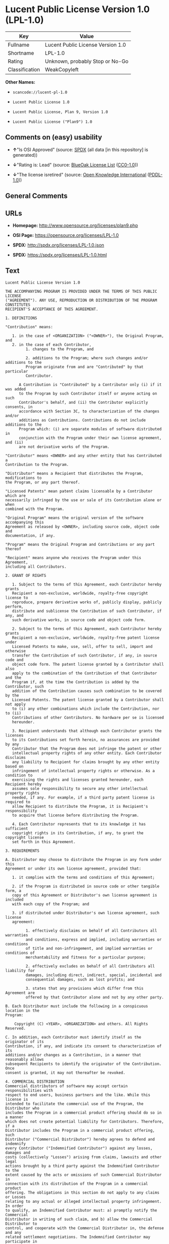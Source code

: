 * Lucent Public License Version 1.0 (LPL-1.0)

| Key              | Value                               |
|------------------+-------------------------------------|
| Fullname         | Lucent Public License Version 1.0   |
| Shortname        | LPL-1.0                             |
| Rating           | Unknown, probably Stop or No-Go     |
| Classification   | WeakCopyleft                        |

*Other Names:*

- =scancode://lucent-pl-1.0=

- =Lucent Public License 1.0=

- =Lucent Public License, Plan 9, Version 1.0=

- =Lucent Public License ("Plan9") 1.0=

** Comments on (easy) usability

- *↑*"Is OSI Approved" (source:
  [[https://spdx.org/licenses/LPL-1.0.html][SPDX]] (all data [in this
  repository] is generated))

- *↓*"Rating is: Lead" (source:
  [[https://blueoakcouncil.org/list][BlueOak License List]]
  ([[https://raw.githubusercontent.com/blueoakcouncil/blue-oak-list-npm-package/master/LICENSE][CC0-1.0]]))

- *↓*"The license isretired" (source:
  [[https://github.com/okfn/licenses/blob/master/licenses.csv][Open
  Knowledge International]]
  ([[https://opendatacommons.org/licenses/pddl/1-0/][PDDL-1.0]]))

** General Comments

** URLs

- *Homepage:* http://www.opensource.org/licenses/plan9.php

- *OSI Page:* https://opensource.org/licenses/LPL-1.0

- *SPDX:* http://spdx.org/licenses/LPL-1.0.json

- *SPDX:* https://spdx.org/licenses/LPL-1.0.html

** Text

#+BEGIN_EXAMPLE
  Lucent Public License Version 1.0

  THE ACCOMPANYING PROGRAM IS PROVIDED UNDER THE TERMS OF THIS PUBLIC LICENSE
  ("AGREEMENT"). ANY USE, REPRODUCTION OR DISTRIBUTION OF THE PROGRAM CONSTITUTES
  RECIPIENT'S ACCEPTANCE OF THIS AGREEMENT.

  1. DEFINITIONS

  "Contribution" means:

     1. in the case of <ORGANIZATION> ("<OWNER>"), the Original Program, and
     2. in the case of each Contributor,
           1. changes to the Program, and

           2. additions to the Program; where such changes and/or additions to the
           Program originate from and are "Contributed" by that particular
           Contributor.
       
        A Contribution is "Contributed" by a Contributor only (i) if it was added
        to the Program by such Contributor itself or anyone acting on such
        Contributor's behalf, and (ii) the Contributor explicitly consents, in
        accordance with Section 3C, to characterization of the changes and/or
        additions as Contributions. Contributions do not include additions to the
        Program which: (i) are separate modules of software distributed in
        conjunction with the Program under their own license agreement, and (ii)
        are not derivative works of the Program.

  "Contributor" means <OWNER> and any other entity that has Contributed a
  Contribution to the Program.

  "Distributor" means a Recipient that distributes the Program, modifications to
  the Program, or any part thereof.

  "Licensed Patents" mean patent claims licensable by a Contributor which are
  necessarily infringed by the use or sale of its Contribution alone or when
  combined with the Program.

  "Original Program" means the original version of the software accompanying this
  Agreement as released by <OWNER>, including source code, object code and
  documentation, if any.

  "Program" means the Original Program and Contributions or any part thereof

  "Recipient" means anyone who receives the Program under this Agreement,
  including all Contributors.

  2. GRANT OF RIGHTS

     1. Subject to the terms of this Agreement, each Contributor hereby grants
     Recipient a non-exclusive, worldwide, royalty-free copyright license to
     reproduce, prepare derivative works of, publicly display, publicly perform,
     distribute and sublicense the Contribution of such Contributor, if any, and
     such derivative works, in source code and object code form.

     2. Subject to the terms of this Agreement, each Contributor hereby grants
     Recipient a non-exclusive, worldwide, royalty-free patent license under
     Licensed Patents to make, use, sell, offer to sell, import and otherwise
     transfer the Contribution of such Contributor, if any, in source code and
     object code form. The patent license granted by a Contributor shall also
     apply to the combination of the Contribution of that Contributor and the
     Program if, at the time the Contribution is added by the Contributor, such
     addition of the Contribution causes such combination to be covered by the
     Licensed Patents. The patent license granted by a Contributor shall not apply
     to (i) any other combinations which include the Contribution, nor to (ii)
     Contributions of other Contributors. No hardware per se is licensed
     hereunder.

     3. Recipient understands that although each Contributor grants the licenses
     to its Contributions set forth herein, no assurances are provided by any
     Contributor that the Program does not infringe the patent or other
     intellectual property rights of any other entity. Each Contributor disclaims
     any liability to Recipient for claims brought by any other entity based on
     infringement of intellectual property rights or otherwise. As a condition to
     exercising the rights and licenses granted hereunder, each Recipient hereby
     assumes sole responsibility to secure any other intellectual property rights
     needed, if any. For example, if a third party patent license is required to
     allow Recipient to distribute the Program, it is Recipient's responsibility
     to acquire that license before distributing the Program.

     4. Each Contributor represents that to its knowledge it has sufficient
     copyright rights in its Contribution, if any, to grant the copyright license
     set forth in this Agreement.

  3. REQUIREMENTS

  A. Distributor may choose to distribute the Program in any form under this
  Agreement or under its own license agreement, provided that:

     1. it complies with the terms and conditions of this Agreement;

     2. if the Program is distributed in source code or other tangible form, a
     copy of this Agreement or Distributor's own license agreement is included
     with each copy of the Program; and

     3. if distributed under Distributor's own license agreement, such license
     agreement:
     
           1. effectively disclaims on behalf of all Contributors all warranties
           and conditions, express and implied, including warranties or conditions
           of title and non-infringement, and implied warranties or conditions of
           merchantability and fitness for a particular purpose;

           2. effectively excludes on behalf of all Contributors all liability for
           damages, including direct, indirect, special, incidental and
           consequential damages, such as lost profits; and

           3. states that any provisions which differ from this Agreement are
           offered by that Contributor alone and not by any other party.

  B. Each Distributor must include the following in a conspicuous location in the
  Program:

      Copyright (C) <YEAR>, <ORGANIZATION> and others. All Rights Reserved. 

  C. In addition, each Contributor must identify itself as the originator of its
  Contribution, if any, and indicate its consent to characterization of its
  additions and/or changes as a Contribution, in a manner that reasonably allows
  subsequent Recipients to identify the originator of the Contribution. Once
  consent is granted, it may not thereafter be revoked.

  4. COMMERCIAL DISTRIBUTION 
  Commercial distributors of software may accept certain responsibilities with
  respect to end users, business partners and the like. While this license is
  intended to facilitate the commercial use of the Program, the Distributor who
  includes the Program in a commercial product offering should do so in a manner
  which does not create potential liability for Contributors. Therefore, if a
  Distributor includes the Program in a commercial product offering, such
  Distributor ("Commercial Distributor") hereby agrees to defend and indemnify
  every Contributor ("Indemnified Contributor") against any losses, damages and
  costs (collectively "Losses") arising from claims, lawsuits and other legal
  actions brought by a third party against the Indemnified Contributor to the
  extent caused by the acts or omissions of such Commercial Distributor in
  connection with its distribution of the Program in a commercial product
  offering. The obligations in this section do not apply to any claims or Losses
  relating to any actual or alleged intellectual property infringement. In order
  to qualify, an Indemnified Contributor must: a) promptly notify the Commercial
  Distributor in writing of such claim, and b) allow the Commercial Distributor to
  control, and cooperate with the Commercial Distributor in, the defense and any
  related settlement negotiations. The Indemnified Contributor may participate in
  any such claim at its own expense.

  For example, a Distributor might include the Program in a commercial product
  offering, Product X. That Distributor is then a Commercial Distributor. If that
  Commercial Distributor then makes performance claims, or offers warranties
  related to Product X, those performance claims and warranties are such
  Commercial Distributor's responsibility alone. Under this section, the
  Commercial Distributor would have to defend claims against the Contributors
  related to those performance claims and warranties, and if a court requires any
  Contributor to pay any damages as a result, the Commercial Distributor must pay
  those damages.

  5. NO WARRANTY

  EXCEPT AS EXPRESSLY SET FORTH IN THIS AGREEMENT, THE PROGRAM IS PROVIDED ON AN
  "AS IS" BASIS, WITHOUT WARRANTIES OR CONDITIONS OF ANY KIND, EITHER EXPRESS OR
  IMPLIED INCLUDING, WITHOUT LIMITATION, ANY WARRANTIES OR CONDITIONS OF TITLE,
  NON-INFRINGEMENT, MERCHANTABILITY OR FITNESS FOR A PARTICULAR PURPOSE. Each
  Recipient is solely responsible for determining the appropriateness of using and
  distributing the Program and assumes all risks associated with its exercise of
  rights under this Agreement, including but not limited to the risks and costs of
  program errors, compliance with applicable laws, damage to or loss of data,
  programs or equipment, and unavailability or interruption of operations.

  6. DISCLAIMER OF LIABILITY

  EXCEPT AS EXPRESSLY SET FORTH IN THIS AGREEMENT, NEITHER RECIPIENT NOR ANY
  CONTRIBUTORS SHALL HAVE ANY LIABILITY FOR ANY DIRECT, INDIRECT, INCIDENTAL,
  SPECIAL, EXEMPLARY, OR CONSEQUENTIAL DAMAGES (INCLUDING WITHOUT LIMITATION LOST
  PROFITS), HOWEVER CAUSED AND ON ANY THEORY OF LIABILITY, WHETHER IN CONTRACT,
  STRICT LIABILITY, OR TORT (INCLUDING NEGLIGENCE OR OTHERWISE) ARISING IN ANY WAY
  OUT OF THE USE OR DISTRIBUTION OF THE PROGRAM OR THE EXERCISE OF ANY RIGHTS
  GRANTED HEREUNDER, EVEN IF ADVISED OF THE POSSIBILITY OF SUCH DAMAGES.

  7. GENERAL

  If any provision of this Agreement is invalid or unenforceable under applicable
  law, it shall not affect the validity or enforceability of the remainder of the
  terms of this Agreement, and without further action by the parties hereto, such
  provision shall be reformed to the minimum extent necessary to make such
  provision valid and enforceable.

  If Recipient institutes patent litigation against a Contributor with respect to
  a patent applicable to software (including a cross-claim or counterclaim in a
  lawsuit), then any patent licenses granted by that Contributor to such Recipient
  under this Agreement shall terminate as of the date such litigation is filed. In
  addition, if Recipient institutes patent litigation against any entity
  (including a cross-claim or counterclaim in a lawsuit) alleging that the Program
  itself (excluding combinations of the Program with other software or hardware)
  infringes such Recipient's patent(s), then such Recipient's rights granted under
  Section 2(b) shall terminate as of the date such litigation is filed.

  All Recipient's rights under this Agreement shall terminate if it fails to
  comply with any of the material terms or conditions of this Agreement and does
  not cure such failure in a reasonable period of time after becoming aware of
  such noncompliance. If all Recipient's rights under this Agreement terminate,
  Recipient agrees to cease use and distribution of the Program as soon as
  reasonably practicable. However, Recipient's obligations under this Agreement
  and any licenses granted by Recipient relating to the Program shall continue and
  survive.

  <OWNER> may publish new versions (including revisions) of this Agreement from
  time to time. Each new version of the Agreement will be given a distinguishing
  version number. The Program (including Contributions) may always be distributed
  subject to the version of the Agreement under which it was received. In
  addition, after a new version of the Agreement is published, Contributor may
  elect to distribute the Program (including its Contributions) under the new
  version. No one other than <OWNER> has the right to modify this Agreement.
  Except as expressly stated in Sections 2(a) and 2(b) above, Recipient receives
  no rights or licenses to the intellectual property of any Contributor under this
  Agreement, whether expressly, by implication, estoppel or otherwise. All rights
  in the Program not expressly granted under this Agreement are reserved.

  This Agreement is governed by the laws of the State of <STATE> and the
  intellectual property laws of the United States of America. No party to this
  Agreement will bring a legal action under this Agreement more than one year
  after the cause of action arose. Each party waives its rights to a jury trial in
  any resulting litigation.
#+END_EXAMPLE

--------------

** Raw Data

*** Facts

- LicenseName

- [[https://spdx.org/licenses/LPL-1.0.html][SPDX]] (all data [in this
  repository] is generated)

- [[https://blueoakcouncil.org/list][BlueOak License List]]
  ([[https://raw.githubusercontent.com/blueoakcouncil/blue-oak-list-npm-package/master/LICENSE][CC0-1.0]])

- [[https://github.com/nexB/scancode-toolkit/blob/develop/src/licensedcode/data/licenses/lucent-pl-1.0.yml][Scancode]]
  (CC0-1.0)

- [[https://opensource.org/licenses/][OpenSourceInitiative]]
  ([[https://creativecommons.org/licenses/by/4.0/legalcode][CC-BY-4.0]])

- [[https://github.com/okfn/licenses/blob/master/licenses.csv][Open
  Knowledge International]]
  ([[https://opendatacommons.org/licenses/pddl/1-0/][PDDL-1.0]])

*** Raw JSON

#+BEGIN_EXAMPLE
  {
      "__impliedNames": [
          "LPL-1.0",
          "Lucent Public License Version 1.0",
          "scancode://lucent-pl-1.0",
          "Lucent Public License 1.0",
          "Lucent Public License, Plan 9, Version 1.0",
          "Lucent Public License (\"Plan9\") 1.0"
      ],
      "__impliedId": "LPL-1.0",
      "facts": {
          "Open Knowledge International": {
              "is_generic": null,
              "legacy_ids": [],
              "status": "retired",
              "domain_software": true,
              "url": "https://opensource.org/licenses/LPL-1.0",
              "maintainer": "",
              "od_conformance": "not reviewed",
              "_sourceURL": "https://github.com/okfn/licenses/blob/master/licenses.csv",
              "domain_data": false,
              "osd_conformance": "approved",
              "id": "LPL-1.0",
              "title": "Lucent Public License (\"Plan9\") 1.0",
              "_implications": {
                  "__impliedNames": [
                      "LPL-1.0",
                      "Lucent Public License (\"Plan9\") 1.0"
                  ],
                  "__impliedId": "LPL-1.0",
                  "__impliedJudgement": [
                      [
                          "Open Knowledge International",
                          {
                              "tag": "NegativeJudgement",
                              "contents": "The license isretired"
                          }
                      ]
                  ],
                  "__impliedURLs": [
                      [
                          null,
                          "https://opensource.org/licenses/LPL-1.0"
                      ]
                  ]
              },
              "domain_content": false
          },
          "LicenseName": {
              "implications": {
                  "__impliedNames": [
                      "LPL-1.0"
                  ],
                  "__impliedId": "LPL-1.0"
              },
              "shortname": "LPL-1.0",
              "otherNames": []
          },
          "SPDX": {
              "isSPDXLicenseDeprecated": false,
              "spdxFullName": "Lucent Public License Version 1.0",
              "spdxDetailsURL": "http://spdx.org/licenses/LPL-1.0.json",
              "_sourceURL": "https://spdx.org/licenses/LPL-1.0.html",
              "spdxLicIsOSIApproved": true,
              "spdxSeeAlso": [
                  "https://opensource.org/licenses/LPL-1.0"
              ],
              "_implications": {
                  "__impliedNames": [
                      "LPL-1.0",
                      "Lucent Public License Version 1.0"
                  ],
                  "__impliedId": "LPL-1.0",
                  "__impliedJudgement": [
                      [
                          "SPDX",
                          {
                              "tag": "PositiveJudgement",
                              "contents": "Is OSI Approved"
                          }
                      ]
                  ],
                  "__isOsiApproved": true,
                  "__impliedURLs": [
                      [
                          "SPDX",
                          "http://spdx.org/licenses/LPL-1.0.json"
                      ],
                      [
                          null,
                          "https://opensource.org/licenses/LPL-1.0"
                      ]
                  ]
              },
              "spdxLicenseId": "LPL-1.0"
          },
          "Scancode": {
              "otherUrls": [
                  "http://opensource.org/licenses/LPL-1.0",
                  "https://opensource.org/licenses/LPL-1.0"
              ],
              "homepageUrl": "http://www.opensource.org/licenses/plan9.php",
              "shortName": "Lucent Public License 1.0",
              "textUrls": null,
              "text": "Lucent Public License Version 1.0\n\nTHE ACCOMPANYING PROGRAM IS PROVIDED UNDER THE TERMS OF THIS PUBLIC LICENSE\n(\"AGREEMENT\"). ANY USE, REPRODUCTION OR DISTRIBUTION OF THE PROGRAM CONSTITUTES\nRECIPIENT'S ACCEPTANCE OF THIS AGREEMENT.\n\n1. DEFINITIONS\n\n\"Contribution\" means:\n\n   1. in the case of <ORGANIZATION> (\"<OWNER>\"), the Original Program, and\n   2. in the case of each Contributor,\n         1. changes to the Program, and\n\n         2. additions to the Program; where such changes and/or additions to the\n         Program originate from and are \"Contributed\" by that particular\n         Contributor.\n     \n      A Contribution is \"Contributed\" by a Contributor only (i) if it was added\n      to the Program by such Contributor itself or anyone acting on such\n      Contributor's behalf, and (ii) the Contributor explicitly consents, in\n      accordance with Section 3C, to characterization of the changes and/or\n      additions as Contributions. Contributions do not include additions to the\n      Program which: (i) are separate modules of software distributed in\n      conjunction with the Program under their own license agreement, and (ii)\n      are not derivative works of the Program.\n\n\"Contributor\" means <OWNER> and any other entity that has Contributed a\nContribution to the Program.\n\n\"Distributor\" means a Recipient that distributes the Program, modifications to\nthe Program, or any part thereof.\n\n\"Licensed Patents\" mean patent claims licensable by a Contributor which are\nnecessarily infringed by the use or sale of its Contribution alone or when\ncombined with the Program.\n\n\"Original Program\" means the original version of the software accompanying this\nAgreement as released by <OWNER>, including source code, object code and\ndocumentation, if any.\n\n\"Program\" means the Original Program and Contributions or any part thereof\n\n\"Recipient\" means anyone who receives the Program under this Agreement,\nincluding all Contributors.\n\n2. GRANT OF RIGHTS\n\n   1. Subject to the terms of this Agreement, each Contributor hereby grants\n   Recipient a non-exclusive, worldwide, royalty-free copyright license to\n   reproduce, prepare derivative works of, publicly display, publicly perform,\n   distribute and sublicense the Contribution of such Contributor, if any, and\n   such derivative works, in source code and object code form.\n\n   2. Subject to the terms of this Agreement, each Contributor hereby grants\n   Recipient a non-exclusive, worldwide, royalty-free patent license under\n   Licensed Patents to make, use, sell, offer to sell, import and otherwise\n   transfer the Contribution of such Contributor, if any, in source code and\n   object code form. The patent license granted by a Contributor shall also\n   apply to the combination of the Contribution of that Contributor and the\n   Program if, at the time the Contribution is added by the Contributor, such\n   addition of the Contribution causes such combination to be covered by the\n   Licensed Patents. The patent license granted by a Contributor shall not apply\n   to (i) any other combinations which include the Contribution, nor to (ii)\n   Contributions of other Contributors. No hardware per se is licensed\n   hereunder.\n\n   3. Recipient understands that although each Contributor grants the licenses\n   to its Contributions set forth herein, no assurances are provided by any\n   Contributor that the Program does not infringe the patent or other\n   intellectual property rights of any other entity. Each Contributor disclaims\n   any liability to Recipient for claims brought by any other entity based on\n   infringement of intellectual property rights or otherwise. As a condition to\n   exercising the rights and licenses granted hereunder, each Recipient hereby\n   assumes sole responsibility to secure any other intellectual property rights\n   needed, if any. For example, if a third party patent license is required to\n   allow Recipient to distribute the Program, it is Recipient's responsibility\n   to acquire that license before distributing the Program.\n\n   4. Each Contributor represents that to its knowledge it has sufficient\n   copyright rights in its Contribution, if any, to grant the copyright license\n   set forth in this Agreement.\n\n3. REQUIREMENTS\n\nA. Distributor may choose to distribute the Program in any form under this\nAgreement or under its own license agreement, provided that:\n\n   1. it complies with the terms and conditions of this Agreement;\n\n   2. if the Program is distributed in source code or other tangible form, a\n   copy of this Agreement or Distributor's own license agreement is included\n   with each copy of the Program; and\n\n   3. if distributed under Distributor's own license agreement, such license\n   agreement:\n   \n         1. effectively disclaims on behalf of all Contributors all warranties\n         and conditions, express and implied, including warranties or conditions\n         of title and non-infringement, and implied warranties or conditions of\n         merchantability and fitness for a particular purpose;\n\n         2. effectively excludes on behalf of all Contributors all liability for\n         damages, including direct, indirect, special, incidental and\n         consequential damages, such as lost profits; and\n\n         3. states that any provisions which differ from this Agreement are\n         offered by that Contributor alone and not by any other party.\n\nB. Each Distributor must include the following in a conspicuous location in the\nProgram:\n\n    Copyright (C) <YEAR>, <ORGANIZATION> and others. All Rights Reserved. \n\nC. In addition, each Contributor must identify itself as the originator of its\nContribution, if any, and indicate its consent to characterization of its\nadditions and/or changes as a Contribution, in a manner that reasonably allows\nsubsequent Recipients to identify the originator of the Contribution. Once\nconsent is granted, it may not thereafter be revoked.\n\n4. COMMERCIAL DISTRIBUTION \nCommercial distributors of software may accept certain responsibilities with\nrespect to end users, business partners and the like. While this license is\nintended to facilitate the commercial use of the Program, the Distributor who\nincludes the Program in a commercial product offering should do so in a manner\nwhich does not create potential liability for Contributors. Therefore, if a\nDistributor includes the Program in a commercial product offering, such\nDistributor (\"Commercial Distributor\") hereby agrees to defend and indemnify\nevery Contributor (\"Indemnified Contributor\") against any losses, damages and\ncosts (collectively \"Losses\") arising from claims, lawsuits and other legal\nactions brought by a third party against the Indemnified Contributor to the\nextent caused by the acts or omissions of such Commercial Distributor in\nconnection with its distribution of the Program in a commercial product\noffering. The obligations in this section do not apply to any claims or Losses\nrelating to any actual or alleged intellectual property infringement. In order\nto qualify, an Indemnified Contributor must: a) promptly notify the Commercial\nDistributor in writing of such claim, and b) allow the Commercial Distributor to\ncontrol, and cooperate with the Commercial Distributor in, the defense and any\nrelated settlement negotiations. The Indemnified Contributor may participate in\nany such claim at its own expense.\n\nFor example, a Distributor might include the Program in a commercial product\noffering, Product X. That Distributor is then a Commercial Distributor. If that\nCommercial Distributor then makes performance claims, or offers warranties\nrelated to Product X, those performance claims and warranties are such\nCommercial Distributor's responsibility alone. Under this section, the\nCommercial Distributor would have to defend claims against the Contributors\nrelated to those performance claims and warranties, and if a court requires any\nContributor to pay any damages as a result, the Commercial Distributor must pay\nthose damages.\n\n5. NO WARRANTY\n\nEXCEPT AS EXPRESSLY SET FORTH IN THIS AGREEMENT, THE PROGRAM IS PROVIDED ON AN\n\"AS IS\" BASIS, WITHOUT WARRANTIES OR CONDITIONS OF ANY KIND, EITHER EXPRESS OR\nIMPLIED INCLUDING, WITHOUT LIMITATION, ANY WARRANTIES OR CONDITIONS OF TITLE,\nNON-INFRINGEMENT, MERCHANTABILITY OR FITNESS FOR A PARTICULAR PURPOSE. Each\nRecipient is solely responsible for determining the appropriateness of using and\ndistributing the Program and assumes all risks associated with its exercise of\nrights under this Agreement, including but not limited to the risks and costs of\nprogram errors, compliance with applicable laws, damage to or loss of data,\nprograms or equipment, and unavailability or interruption of operations.\n\n6. DISCLAIMER OF LIABILITY\n\nEXCEPT AS EXPRESSLY SET FORTH IN THIS AGREEMENT, NEITHER RECIPIENT NOR ANY\nCONTRIBUTORS SHALL HAVE ANY LIABILITY FOR ANY DIRECT, INDIRECT, INCIDENTAL,\nSPECIAL, EXEMPLARY, OR CONSEQUENTIAL DAMAGES (INCLUDING WITHOUT LIMITATION LOST\nPROFITS), HOWEVER CAUSED AND ON ANY THEORY OF LIABILITY, WHETHER IN CONTRACT,\nSTRICT LIABILITY, OR TORT (INCLUDING NEGLIGENCE OR OTHERWISE) ARISING IN ANY WAY\nOUT OF THE USE OR DISTRIBUTION OF THE PROGRAM OR THE EXERCISE OF ANY RIGHTS\nGRANTED HEREUNDER, EVEN IF ADVISED OF THE POSSIBILITY OF SUCH DAMAGES.\n\n7. GENERAL\n\nIf any provision of this Agreement is invalid or unenforceable under applicable\nlaw, it shall not affect the validity or enforceability of the remainder of the\nterms of this Agreement, and without further action by the parties hereto, such\nprovision shall be reformed to the minimum extent necessary to make such\nprovision valid and enforceable.\n\nIf Recipient institutes patent litigation against a Contributor with respect to\na patent applicable to software (including a cross-claim or counterclaim in a\nlawsuit), then any patent licenses granted by that Contributor to such Recipient\nunder this Agreement shall terminate as of the date such litigation is filed. In\naddition, if Recipient institutes patent litigation against any entity\n(including a cross-claim or counterclaim in a lawsuit) alleging that the Program\nitself (excluding combinations of the Program with other software or hardware)\ninfringes such Recipient's patent(s), then such Recipient's rights granted under\nSection 2(b) shall terminate as of the date such litigation is filed.\n\nAll Recipient's rights under this Agreement shall terminate if it fails to\ncomply with any of the material terms or conditions of this Agreement and does\nnot cure such failure in a reasonable period of time after becoming aware of\nsuch noncompliance. If all Recipient's rights under this Agreement terminate,\nRecipient agrees to cease use and distribution of the Program as soon as\nreasonably practicable. However, Recipient's obligations under this Agreement\nand any licenses granted by Recipient relating to the Program shall continue and\nsurvive.\n\n<OWNER> may publish new versions (including revisions) of this Agreement from\ntime to time. Each new version of the Agreement will be given a distinguishing\nversion number. The Program (including Contributions) may always be distributed\nsubject to the version of the Agreement under which it was received. In\naddition, after a new version of the Agreement is published, Contributor may\nelect to distribute the Program (including its Contributions) under the new\nversion. No one other than <OWNER> has the right to modify this Agreement.\nExcept as expressly stated in Sections 2(a) and 2(b) above, Recipient receives\nno rights or licenses to the intellectual property of any Contributor under this\nAgreement, whether expressly, by implication, estoppel or otherwise. All rights\nin the Program not expressly granted under this Agreement are reserved.\n\nThis Agreement is governed by the laws of the State of <STATE> and the\nintellectual property laws of the United States of America. No party to this\nAgreement will bring a legal action under this Agreement more than one year\nafter the cause of action arose. Each party waives its rights to a jury trial in\nany resulting litigation.",
              "category": "Copyleft Limited",
              "osiUrl": "http://www.opensource.org/licenses/plan9.php",
              "owner": "Alcatel-Lucent",
              "_sourceURL": "https://github.com/nexB/scancode-toolkit/blob/develop/src/licensedcode/data/licenses/lucent-pl-1.0.yml",
              "key": "lucent-pl-1.0",
              "name": "Lucent Public License 1.0",
              "spdxId": "LPL-1.0",
              "notes": null,
              "_implications": {
                  "__impliedNames": [
                      "scancode://lucent-pl-1.0",
                      "Lucent Public License 1.0",
                      "LPL-1.0"
                  ],
                  "__impliedId": "LPL-1.0",
                  "__impliedCopyleft": [
                      [
                          "Scancode",
                          "WeakCopyleft"
                      ]
                  ],
                  "__calculatedCopyleft": "WeakCopyleft",
                  "__impliedText": "Lucent Public License Version 1.0\n\nTHE ACCOMPANYING PROGRAM IS PROVIDED UNDER THE TERMS OF THIS PUBLIC LICENSE\n(\"AGREEMENT\"). ANY USE, REPRODUCTION OR DISTRIBUTION OF THE PROGRAM CONSTITUTES\nRECIPIENT'S ACCEPTANCE OF THIS AGREEMENT.\n\n1. DEFINITIONS\n\n\"Contribution\" means:\n\n   1. in the case of <ORGANIZATION> (\"<OWNER>\"), the Original Program, and\n   2. in the case of each Contributor,\n         1. changes to the Program, and\n\n         2. additions to the Program; where such changes and/or additions to the\n         Program originate from and are \"Contributed\" by that particular\n         Contributor.\n     \n      A Contribution is \"Contributed\" by a Contributor only (i) if it was added\n      to the Program by such Contributor itself or anyone acting on such\n      Contributor's behalf, and (ii) the Contributor explicitly consents, in\n      accordance with Section 3C, to characterization of the changes and/or\n      additions as Contributions. Contributions do not include additions to the\n      Program which: (i) are separate modules of software distributed in\n      conjunction with the Program under their own license agreement, and (ii)\n      are not derivative works of the Program.\n\n\"Contributor\" means <OWNER> and any other entity that has Contributed a\nContribution to the Program.\n\n\"Distributor\" means a Recipient that distributes the Program, modifications to\nthe Program, or any part thereof.\n\n\"Licensed Patents\" mean patent claims licensable by a Contributor which are\nnecessarily infringed by the use or sale of its Contribution alone or when\ncombined with the Program.\n\n\"Original Program\" means the original version of the software accompanying this\nAgreement as released by <OWNER>, including source code, object code and\ndocumentation, if any.\n\n\"Program\" means the Original Program and Contributions or any part thereof\n\n\"Recipient\" means anyone who receives the Program under this Agreement,\nincluding all Contributors.\n\n2. GRANT OF RIGHTS\n\n   1. Subject to the terms of this Agreement, each Contributor hereby grants\n   Recipient a non-exclusive, worldwide, royalty-free copyright license to\n   reproduce, prepare derivative works of, publicly display, publicly perform,\n   distribute and sublicense the Contribution of such Contributor, if any, and\n   such derivative works, in source code and object code form.\n\n   2. Subject to the terms of this Agreement, each Contributor hereby grants\n   Recipient a non-exclusive, worldwide, royalty-free patent license under\n   Licensed Patents to make, use, sell, offer to sell, import and otherwise\n   transfer the Contribution of such Contributor, if any, in source code and\n   object code form. The patent license granted by a Contributor shall also\n   apply to the combination of the Contribution of that Contributor and the\n   Program if, at the time the Contribution is added by the Contributor, such\n   addition of the Contribution causes such combination to be covered by the\n   Licensed Patents. The patent license granted by a Contributor shall not apply\n   to (i) any other combinations which include the Contribution, nor to (ii)\n   Contributions of other Contributors. No hardware per se is licensed\n   hereunder.\n\n   3. Recipient understands that although each Contributor grants the licenses\n   to its Contributions set forth herein, no assurances are provided by any\n   Contributor that the Program does not infringe the patent or other\n   intellectual property rights of any other entity. Each Contributor disclaims\n   any liability to Recipient for claims brought by any other entity based on\n   infringement of intellectual property rights or otherwise. As a condition to\n   exercising the rights and licenses granted hereunder, each Recipient hereby\n   assumes sole responsibility to secure any other intellectual property rights\n   needed, if any. For example, if a third party patent license is required to\n   allow Recipient to distribute the Program, it is Recipient's responsibility\n   to acquire that license before distributing the Program.\n\n   4. Each Contributor represents that to its knowledge it has sufficient\n   copyright rights in its Contribution, if any, to grant the copyright license\n   set forth in this Agreement.\n\n3. REQUIREMENTS\n\nA. Distributor may choose to distribute the Program in any form under this\nAgreement or under its own license agreement, provided that:\n\n   1. it complies with the terms and conditions of this Agreement;\n\n   2. if the Program is distributed in source code or other tangible form, a\n   copy of this Agreement or Distributor's own license agreement is included\n   with each copy of the Program; and\n\n   3. if distributed under Distributor's own license agreement, such license\n   agreement:\n   \n         1. effectively disclaims on behalf of all Contributors all warranties\n         and conditions, express and implied, including warranties or conditions\n         of title and non-infringement, and implied warranties or conditions of\n         merchantability and fitness for a particular purpose;\n\n         2. effectively excludes on behalf of all Contributors all liability for\n         damages, including direct, indirect, special, incidental and\n         consequential damages, such as lost profits; and\n\n         3. states that any provisions which differ from this Agreement are\n         offered by that Contributor alone and not by any other party.\n\nB. Each Distributor must include the following in a conspicuous location in the\nProgram:\n\n    Copyright (C) <YEAR>, <ORGANIZATION> and others. All Rights Reserved. \n\nC. In addition, each Contributor must identify itself as the originator of its\nContribution, if any, and indicate its consent to characterization of its\nadditions and/or changes as a Contribution, in a manner that reasonably allows\nsubsequent Recipients to identify the originator of the Contribution. Once\nconsent is granted, it may not thereafter be revoked.\n\n4. COMMERCIAL DISTRIBUTION \nCommercial distributors of software may accept certain responsibilities with\nrespect to end users, business partners and the like. While this license is\nintended to facilitate the commercial use of the Program, the Distributor who\nincludes the Program in a commercial product offering should do so in a manner\nwhich does not create potential liability for Contributors. Therefore, if a\nDistributor includes the Program in a commercial product offering, such\nDistributor (\"Commercial Distributor\") hereby agrees to defend and indemnify\nevery Contributor (\"Indemnified Contributor\") against any losses, damages and\ncosts (collectively \"Losses\") arising from claims, lawsuits and other legal\nactions brought by a third party against the Indemnified Contributor to the\nextent caused by the acts or omissions of such Commercial Distributor in\nconnection with its distribution of the Program in a commercial product\noffering. The obligations in this section do not apply to any claims or Losses\nrelating to any actual or alleged intellectual property infringement. In order\nto qualify, an Indemnified Contributor must: a) promptly notify the Commercial\nDistributor in writing of such claim, and b) allow the Commercial Distributor to\ncontrol, and cooperate with the Commercial Distributor in, the defense and any\nrelated settlement negotiations. The Indemnified Contributor may participate in\nany such claim at its own expense.\n\nFor example, a Distributor might include the Program in a commercial product\noffering, Product X. That Distributor is then a Commercial Distributor. If that\nCommercial Distributor then makes performance claims, or offers warranties\nrelated to Product X, those performance claims and warranties are such\nCommercial Distributor's responsibility alone. Under this section, the\nCommercial Distributor would have to defend claims against the Contributors\nrelated to those performance claims and warranties, and if a court requires any\nContributor to pay any damages as a result, the Commercial Distributor must pay\nthose damages.\n\n5. NO WARRANTY\n\nEXCEPT AS EXPRESSLY SET FORTH IN THIS AGREEMENT, THE PROGRAM IS PROVIDED ON AN\n\"AS IS\" BASIS, WITHOUT WARRANTIES OR CONDITIONS OF ANY KIND, EITHER EXPRESS OR\nIMPLIED INCLUDING, WITHOUT LIMITATION, ANY WARRANTIES OR CONDITIONS OF TITLE,\nNON-INFRINGEMENT, MERCHANTABILITY OR FITNESS FOR A PARTICULAR PURPOSE. Each\nRecipient is solely responsible for determining the appropriateness of using and\ndistributing the Program and assumes all risks associated with its exercise of\nrights under this Agreement, including but not limited to the risks and costs of\nprogram errors, compliance with applicable laws, damage to or loss of data,\nprograms or equipment, and unavailability or interruption of operations.\n\n6. DISCLAIMER OF LIABILITY\n\nEXCEPT AS EXPRESSLY SET FORTH IN THIS AGREEMENT, NEITHER RECIPIENT NOR ANY\nCONTRIBUTORS SHALL HAVE ANY LIABILITY FOR ANY DIRECT, INDIRECT, INCIDENTAL,\nSPECIAL, EXEMPLARY, OR CONSEQUENTIAL DAMAGES (INCLUDING WITHOUT LIMITATION LOST\nPROFITS), HOWEVER CAUSED AND ON ANY THEORY OF LIABILITY, WHETHER IN CONTRACT,\nSTRICT LIABILITY, OR TORT (INCLUDING NEGLIGENCE OR OTHERWISE) ARISING IN ANY WAY\nOUT OF THE USE OR DISTRIBUTION OF THE PROGRAM OR THE EXERCISE OF ANY RIGHTS\nGRANTED HEREUNDER, EVEN IF ADVISED OF THE POSSIBILITY OF SUCH DAMAGES.\n\n7. GENERAL\n\nIf any provision of this Agreement is invalid or unenforceable under applicable\nlaw, it shall not affect the validity or enforceability of the remainder of the\nterms of this Agreement, and without further action by the parties hereto, such\nprovision shall be reformed to the minimum extent necessary to make such\nprovision valid and enforceable.\n\nIf Recipient institutes patent litigation against a Contributor with respect to\na patent applicable to software (including a cross-claim or counterclaim in a\nlawsuit), then any patent licenses granted by that Contributor to such Recipient\nunder this Agreement shall terminate as of the date such litigation is filed. In\naddition, if Recipient institutes patent litigation against any entity\n(including a cross-claim or counterclaim in a lawsuit) alleging that the Program\nitself (excluding combinations of the Program with other software or hardware)\ninfringes such Recipient's patent(s), then such Recipient's rights granted under\nSection 2(b) shall terminate as of the date such litigation is filed.\n\nAll Recipient's rights under this Agreement shall terminate if it fails to\ncomply with any of the material terms or conditions of this Agreement and does\nnot cure such failure in a reasonable period of time after becoming aware of\nsuch noncompliance. If all Recipient's rights under this Agreement terminate,\nRecipient agrees to cease use and distribution of the Program as soon as\nreasonably practicable. However, Recipient's obligations under this Agreement\nand any licenses granted by Recipient relating to the Program shall continue and\nsurvive.\n\n<OWNER> may publish new versions (including revisions) of this Agreement from\ntime to time. Each new version of the Agreement will be given a distinguishing\nversion number. The Program (including Contributions) may always be distributed\nsubject to the version of the Agreement under which it was received. In\naddition, after a new version of the Agreement is published, Contributor may\nelect to distribute the Program (including its Contributions) under the new\nversion. No one other than <OWNER> has the right to modify this Agreement.\nExcept as expressly stated in Sections 2(a) and 2(b) above, Recipient receives\nno rights or licenses to the intellectual property of any Contributor under this\nAgreement, whether expressly, by implication, estoppel or otherwise. All rights\nin the Program not expressly granted under this Agreement are reserved.\n\nThis Agreement is governed by the laws of the State of <STATE> and the\nintellectual property laws of the United States of America. No party to this\nAgreement will bring a legal action under this Agreement more than one year\nafter the cause of action arose. Each party waives its rights to a jury trial in\nany resulting litigation.",
                  "__impliedURLs": [
                      [
                          "Homepage",
                          "http://www.opensource.org/licenses/plan9.php"
                      ],
                      [
                          "OSI Page",
                          "http://www.opensource.org/licenses/plan9.php"
                      ],
                      [
                          null,
                          "http://opensource.org/licenses/LPL-1.0"
                      ],
                      [
                          null,
                          "https://opensource.org/licenses/LPL-1.0"
                      ]
                  ]
              }
          },
          "BlueOak License List": {
              "BlueOakRating": "Lead",
              "url": "https://spdx.org/licenses/LPL-1.0.html",
              "isPermissive": true,
              "_sourceURL": "https://blueoakcouncil.org/list",
              "name": "Lucent Public License Version 1.0",
              "id": "LPL-1.0",
              "_implications": {
                  "__impliedNames": [
                      "LPL-1.0",
                      "Lucent Public License Version 1.0"
                  ],
                  "__impliedJudgement": [
                      [
                          "BlueOak License List",
                          {
                              "tag": "NegativeJudgement",
                              "contents": "Rating is: Lead"
                          }
                      ]
                  ],
                  "__impliedCopyleft": [
                      [
                          "BlueOak License List",
                          "NoCopyleft"
                      ]
                  ],
                  "__calculatedCopyleft": "NoCopyleft",
                  "__impliedURLs": [
                      [
                          "SPDX",
                          "https://spdx.org/licenses/LPL-1.0.html"
                      ]
                  ]
              }
          },
          "OpenSourceInitiative": {
              "text": [
                  {
                      "url": "https://opensource.org/licenses/LPL-1.0",
                      "title": "HTML",
                      "media_type": "text/html"
                  }
              ],
              "identifiers": [
                  {
                      "identifier": "LPL-1.0",
                      "scheme": "SPDX"
                  }
              ],
              "superseded_by": "LPL-1.02",
              "_sourceURL": "https://opensource.org/licenses/",
              "name": "Lucent Public License, Plan 9, Version 1.0",
              "other_names": [],
              "keywords": [
                  "osi-approved",
                  "discouraged",
                  "obsolete"
              ],
              "id": "LPL-1.0",
              "links": [
                  {
                      "note": "OSI Page",
                      "url": "https://opensource.org/licenses/LPL-1.0"
                  }
              ],
              "_implications": {
                  "__impliedNames": [
                      "LPL-1.0",
                      "Lucent Public License, Plan 9, Version 1.0",
                      "LPL-1.0"
                  ],
                  "__impliedURLs": [
                      [
                          "OSI Page",
                          "https://opensource.org/licenses/LPL-1.0"
                      ]
                  ]
              }
          }
      },
      "__impliedJudgement": [
          [
              "BlueOak License List",
              {
                  "tag": "NegativeJudgement",
                  "contents": "Rating is: Lead"
              }
          ],
          [
              "Open Knowledge International",
              {
                  "tag": "NegativeJudgement",
                  "contents": "The license isretired"
              }
          ],
          [
              "SPDX",
              {
                  "tag": "PositiveJudgement",
                  "contents": "Is OSI Approved"
              }
          ]
      ],
      "__impliedCopyleft": [
          [
              "BlueOak License List",
              "NoCopyleft"
          ],
          [
              "Scancode",
              "WeakCopyleft"
          ]
      ],
      "__calculatedCopyleft": "WeakCopyleft",
      "__isOsiApproved": true,
      "__impliedText": "Lucent Public License Version 1.0\n\nTHE ACCOMPANYING PROGRAM IS PROVIDED UNDER THE TERMS OF THIS PUBLIC LICENSE\n(\"AGREEMENT\"). ANY USE, REPRODUCTION OR DISTRIBUTION OF THE PROGRAM CONSTITUTES\nRECIPIENT'S ACCEPTANCE OF THIS AGREEMENT.\n\n1. DEFINITIONS\n\n\"Contribution\" means:\n\n   1. in the case of <ORGANIZATION> (\"<OWNER>\"), the Original Program, and\n   2. in the case of each Contributor,\n         1. changes to the Program, and\n\n         2. additions to the Program; where such changes and/or additions to the\n         Program originate from and are \"Contributed\" by that particular\n         Contributor.\n     \n      A Contribution is \"Contributed\" by a Contributor only (i) if it was added\n      to the Program by such Contributor itself or anyone acting on such\n      Contributor's behalf, and (ii) the Contributor explicitly consents, in\n      accordance with Section 3C, to characterization of the changes and/or\n      additions as Contributions. Contributions do not include additions to the\n      Program which: (i) are separate modules of software distributed in\n      conjunction with the Program under their own license agreement, and (ii)\n      are not derivative works of the Program.\n\n\"Contributor\" means <OWNER> and any other entity that has Contributed a\nContribution to the Program.\n\n\"Distributor\" means a Recipient that distributes the Program, modifications to\nthe Program, or any part thereof.\n\n\"Licensed Patents\" mean patent claims licensable by a Contributor which are\nnecessarily infringed by the use or sale of its Contribution alone or when\ncombined with the Program.\n\n\"Original Program\" means the original version of the software accompanying this\nAgreement as released by <OWNER>, including source code, object code and\ndocumentation, if any.\n\n\"Program\" means the Original Program and Contributions or any part thereof\n\n\"Recipient\" means anyone who receives the Program under this Agreement,\nincluding all Contributors.\n\n2. GRANT OF RIGHTS\n\n   1. Subject to the terms of this Agreement, each Contributor hereby grants\n   Recipient a non-exclusive, worldwide, royalty-free copyright license to\n   reproduce, prepare derivative works of, publicly display, publicly perform,\n   distribute and sublicense the Contribution of such Contributor, if any, and\n   such derivative works, in source code and object code form.\n\n   2. Subject to the terms of this Agreement, each Contributor hereby grants\n   Recipient a non-exclusive, worldwide, royalty-free patent license under\n   Licensed Patents to make, use, sell, offer to sell, import and otherwise\n   transfer the Contribution of such Contributor, if any, in source code and\n   object code form. The patent license granted by a Contributor shall also\n   apply to the combination of the Contribution of that Contributor and the\n   Program if, at the time the Contribution is added by the Contributor, such\n   addition of the Contribution causes such combination to be covered by the\n   Licensed Patents. The patent license granted by a Contributor shall not apply\n   to (i) any other combinations which include the Contribution, nor to (ii)\n   Contributions of other Contributors. No hardware per se is licensed\n   hereunder.\n\n   3. Recipient understands that although each Contributor grants the licenses\n   to its Contributions set forth herein, no assurances are provided by any\n   Contributor that the Program does not infringe the patent or other\n   intellectual property rights of any other entity. Each Contributor disclaims\n   any liability to Recipient for claims brought by any other entity based on\n   infringement of intellectual property rights or otherwise. As a condition to\n   exercising the rights and licenses granted hereunder, each Recipient hereby\n   assumes sole responsibility to secure any other intellectual property rights\n   needed, if any. For example, if a third party patent license is required to\n   allow Recipient to distribute the Program, it is Recipient's responsibility\n   to acquire that license before distributing the Program.\n\n   4. Each Contributor represents that to its knowledge it has sufficient\n   copyright rights in its Contribution, if any, to grant the copyright license\n   set forth in this Agreement.\n\n3. REQUIREMENTS\n\nA. Distributor may choose to distribute the Program in any form under this\nAgreement or under its own license agreement, provided that:\n\n   1. it complies with the terms and conditions of this Agreement;\n\n   2. if the Program is distributed in source code or other tangible form, a\n   copy of this Agreement or Distributor's own license agreement is included\n   with each copy of the Program; and\n\n   3. if distributed under Distributor's own license agreement, such license\n   agreement:\n   \n         1. effectively disclaims on behalf of all Contributors all warranties\n         and conditions, express and implied, including warranties or conditions\n         of title and non-infringement, and implied warranties or conditions of\n         merchantability and fitness for a particular purpose;\n\n         2. effectively excludes on behalf of all Contributors all liability for\n         damages, including direct, indirect, special, incidental and\n         consequential damages, such as lost profits; and\n\n         3. states that any provisions which differ from this Agreement are\n         offered by that Contributor alone and not by any other party.\n\nB. Each Distributor must include the following in a conspicuous location in the\nProgram:\n\n    Copyright (C) <YEAR>, <ORGANIZATION> and others. All Rights Reserved. \n\nC. In addition, each Contributor must identify itself as the originator of its\nContribution, if any, and indicate its consent to characterization of its\nadditions and/or changes as a Contribution, in a manner that reasonably allows\nsubsequent Recipients to identify the originator of the Contribution. Once\nconsent is granted, it may not thereafter be revoked.\n\n4. COMMERCIAL DISTRIBUTION \nCommercial distributors of software may accept certain responsibilities with\nrespect to end users, business partners and the like. While this license is\nintended to facilitate the commercial use of the Program, the Distributor who\nincludes the Program in a commercial product offering should do so in a manner\nwhich does not create potential liability for Contributors. Therefore, if a\nDistributor includes the Program in a commercial product offering, such\nDistributor (\"Commercial Distributor\") hereby agrees to defend and indemnify\nevery Contributor (\"Indemnified Contributor\") against any losses, damages and\ncosts (collectively \"Losses\") arising from claims, lawsuits and other legal\nactions brought by a third party against the Indemnified Contributor to the\nextent caused by the acts or omissions of such Commercial Distributor in\nconnection with its distribution of the Program in a commercial product\noffering. The obligations in this section do not apply to any claims or Losses\nrelating to any actual or alleged intellectual property infringement. In order\nto qualify, an Indemnified Contributor must: a) promptly notify the Commercial\nDistributor in writing of such claim, and b) allow the Commercial Distributor to\ncontrol, and cooperate with the Commercial Distributor in, the defense and any\nrelated settlement negotiations. The Indemnified Contributor may participate in\nany such claim at its own expense.\n\nFor example, a Distributor might include the Program in a commercial product\noffering, Product X. That Distributor is then a Commercial Distributor. If that\nCommercial Distributor then makes performance claims, or offers warranties\nrelated to Product X, those performance claims and warranties are such\nCommercial Distributor's responsibility alone. Under this section, the\nCommercial Distributor would have to defend claims against the Contributors\nrelated to those performance claims and warranties, and if a court requires any\nContributor to pay any damages as a result, the Commercial Distributor must pay\nthose damages.\n\n5. NO WARRANTY\n\nEXCEPT AS EXPRESSLY SET FORTH IN THIS AGREEMENT, THE PROGRAM IS PROVIDED ON AN\n\"AS IS\" BASIS, WITHOUT WARRANTIES OR CONDITIONS OF ANY KIND, EITHER EXPRESS OR\nIMPLIED INCLUDING, WITHOUT LIMITATION, ANY WARRANTIES OR CONDITIONS OF TITLE,\nNON-INFRINGEMENT, MERCHANTABILITY OR FITNESS FOR A PARTICULAR PURPOSE. Each\nRecipient is solely responsible for determining the appropriateness of using and\ndistributing the Program and assumes all risks associated with its exercise of\nrights under this Agreement, including but not limited to the risks and costs of\nprogram errors, compliance with applicable laws, damage to or loss of data,\nprograms or equipment, and unavailability or interruption of operations.\n\n6. DISCLAIMER OF LIABILITY\n\nEXCEPT AS EXPRESSLY SET FORTH IN THIS AGREEMENT, NEITHER RECIPIENT NOR ANY\nCONTRIBUTORS SHALL HAVE ANY LIABILITY FOR ANY DIRECT, INDIRECT, INCIDENTAL,\nSPECIAL, EXEMPLARY, OR CONSEQUENTIAL DAMAGES (INCLUDING WITHOUT LIMITATION LOST\nPROFITS), HOWEVER CAUSED AND ON ANY THEORY OF LIABILITY, WHETHER IN CONTRACT,\nSTRICT LIABILITY, OR TORT (INCLUDING NEGLIGENCE OR OTHERWISE) ARISING IN ANY WAY\nOUT OF THE USE OR DISTRIBUTION OF THE PROGRAM OR THE EXERCISE OF ANY RIGHTS\nGRANTED HEREUNDER, EVEN IF ADVISED OF THE POSSIBILITY OF SUCH DAMAGES.\n\n7. GENERAL\n\nIf any provision of this Agreement is invalid or unenforceable under applicable\nlaw, it shall not affect the validity or enforceability of the remainder of the\nterms of this Agreement, and without further action by the parties hereto, such\nprovision shall be reformed to the minimum extent necessary to make such\nprovision valid and enforceable.\n\nIf Recipient institutes patent litigation against a Contributor with respect to\na patent applicable to software (including a cross-claim or counterclaim in a\nlawsuit), then any patent licenses granted by that Contributor to such Recipient\nunder this Agreement shall terminate as of the date such litigation is filed. In\naddition, if Recipient institutes patent litigation against any entity\n(including a cross-claim or counterclaim in a lawsuit) alleging that the Program\nitself (excluding combinations of the Program with other software or hardware)\ninfringes such Recipient's patent(s), then such Recipient's rights granted under\nSection 2(b) shall terminate as of the date such litigation is filed.\n\nAll Recipient's rights under this Agreement shall terminate if it fails to\ncomply with any of the material terms or conditions of this Agreement and does\nnot cure such failure in a reasonable period of time after becoming aware of\nsuch noncompliance. If all Recipient's rights under this Agreement terminate,\nRecipient agrees to cease use and distribution of the Program as soon as\nreasonably practicable. However, Recipient's obligations under this Agreement\nand any licenses granted by Recipient relating to the Program shall continue and\nsurvive.\n\n<OWNER> may publish new versions (including revisions) of this Agreement from\ntime to time. Each new version of the Agreement will be given a distinguishing\nversion number. The Program (including Contributions) may always be distributed\nsubject to the version of the Agreement under which it was received. In\naddition, after a new version of the Agreement is published, Contributor may\nelect to distribute the Program (including its Contributions) under the new\nversion. No one other than <OWNER> has the right to modify this Agreement.\nExcept as expressly stated in Sections 2(a) and 2(b) above, Recipient receives\nno rights or licenses to the intellectual property of any Contributor under this\nAgreement, whether expressly, by implication, estoppel or otherwise. All rights\nin the Program not expressly granted under this Agreement are reserved.\n\nThis Agreement is governed by the laws of the State of <STATE> and the\nintellectual property laws of the United States of America. No party to this\nAgreement will bring a legal action under this Agreement more than one year\nafter the cause of action arose. Each party waives its rights to a jury trial in\nany resulting litigation.",
      "__impliedURLs": [
          [
              "SPDX",
              "http://spdx.org/licenses/LPL-1.0.json"
          ],
          [
              null,
              "https://opensource.org/licenses/LPL-1.0"
          ],
          [
              "SPDX",
              "https://spdx.org/licenses/LPL-1.0.html"
          ],
          [
              "Homepage",
              "http://www.opensource.org/licenses/plan9.php"
          ],
          [
              "OSI Page",
              "http://www.opensource.org/licenses/plan9.php"
          ],
          [
              null,
              "http://opensource.org/licenses/LPL-1.0"
          ],
          [
              "OSI Page",
              "https://opensource.org/licenses/LPL-1.0"
          ]
      ]
  }
#+END_EXAMPLE

*** Dot Cluster Graph

[[../dot/LPL-1.0.svg]]